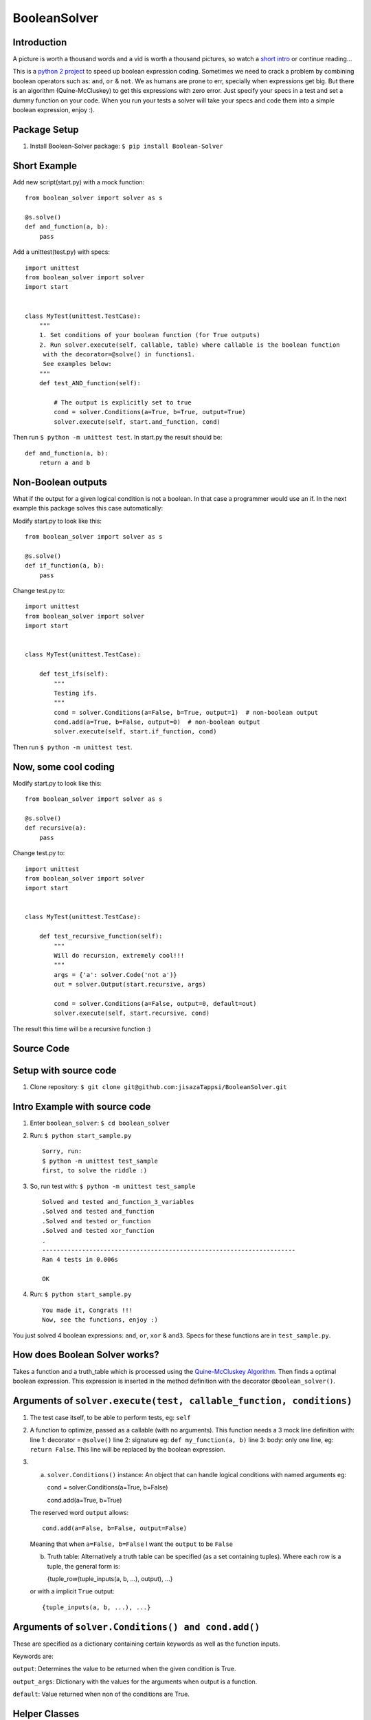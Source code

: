 BooleanSolver
=============

Introduction
------------

A picture is worth a thousand words and a vid is worth a thousand
pictures, so watch a `short intro <https://youtu.be/w8tuJ9kqjJc>`__ or
continue reading...

This is a `python 2
project <https://pypi.python.org/pypi/Boolean-Solver>`__ to speed up
boolean expression coding. Sometimes we need to crack a problem by
combining boolean operators such as: ``and``, ``or`` & ``not``. We as
humans are prone to err, specially when expressions get big. But there
is an algorithm (Quine-McCluskey) to get this expressions with zero
error. Just specify your specs in a test and set a dummy function on
your code. When you run your tests a solver will take your specs and
code them into a simple boolean expression, enjoy :).

Package Setup
-------------

1. Install Boolean-Solver package: ``$ pip install Boolean-Solver``

Short Example
-------------

Add new script(start.py) with a mock function:

::

    from boolean_solver import solver as s

    @s.solve()
    def and_function(a, b):
        pass

Add a unittest(test.py) with specs:

::

    import unittest
    from boolean_solver import solver
    import start


    class MyTest(unittest.TestCase):
        """
        1. Set conditions of your boolean function (for True outputs)
        2. Run solver.execute(self, callable, table) where callable is the boolean function
         with the decorator=@solve() in functions1.
         See examples below:
        """
        def test_AND_function(self):

            # The output is explicitly set to true
            cond = solver.Conditions(a=True, b=True, output=True)
            solver.execute(self, start.and_function, cond)

Then run ``$ python -m unittest test``. In start.py the result should
be:

::

    def and_function(a, b):
        return a and b

Non-Boolean outputs
-------------------

What if the output for a given logical condition is not a boolean. In
that case a programmer would use an if. In the next example this package
solves this case automatically:

Modify start.py to look like this:

::

    from boolean_solver import solver as s

    @s.solve()
    def if_function(a, b):
        pass


Change test.py to:

::

    import unittest
    from boolean_solver import solver
    import start


    class MyTest(unittest.TestCase):

        def test_ifs(self):
            """
            Testing ifs.
            """
            cond = solver.Conditions(a=False, b=True, output=1)  # non-boolean output
            cond.add(a=True, b=False, output=0)  # non-boolean output
            solver.execute(self, start.if_function, cond)

Then run ``$ python -m unittest test``.

Now, some cool coding
---------------------

Modify start.py to look like this:

::

    from boolean_solver import solver as s

    @s.solve()
    def recursive(a):
        pass

Change test.py to:

::

    import unittest
    from boolean_solver import solver
    import start


    class MyTest(unittest.TestCase):

        def test_recursive_function(self):
            """
            Will do recursion, extremely cool!!!
            """
            args = {'a': solver.Code('not a')}
            out = solver.Output(start.recursive, args)

            cond = solver.Conditions(a=False, output=0, default=out)
            solver.execute(self, start.recursive, cond)

The result this time will be a recursive function :)

Source Code
-----------

Setup with source code
----------------------

1. Clone repository:
   ``$ git clone git@github.com:jisazaTappsi/BooleanSolver.git``

Intro Example with source code
------------------------------

1. Enter ``boolean_solver``: ``$ cd boolean_solver``

2. Run: ``$ python start_sample.py``

   ::

       Sorry, run:
       $ python -m unittest test_sample
       first, to solve the riddle :)

3. So, run test with: ``$ python -m unittest test_sample``

   ::

       Solved and tested and_function_3_variables
       .Solved and tested and_function
       .Solved and tested or_function
       .Solved and tested xor_function
       .
       ----------------------------------------------------------------------
       Ran 4 tests in 0.006s

       OK

4. Run: ``$ python start_sample.py``

   ::

         You made it, Congrats !!!
         Now, see the functions, enjoy :)

You just solved 4 boolean expressions: ``and``, ``or``, ``xor`` &
``and3``. Specs for these functions are in ``test_sample.py``.

How does Boolean Solver works?
------------------------------

Takes a function and a truth\_table which is processed using the
`Quine-McCluskey
Algorithm <https://en.wikipedia.org/wiki/Quine%E2%80%93McCluskey_algorithm>`__.
Then finds a optimal boolean expression. This expression is inserted in
the method definition with the decorator ``@boolean_solver()``.

Arguments of ``solver.execute(test, callable_function, conditions)``
--------------------------------------------------------------------

1. The test case itself, to be able to perform tests, eg: ``self``

2. A function to optimize, passed as a callable (with no arguments).
   This function needs a 3 mock line definition with: line 1: decorator
   = ``@solve()`` line 2: signature eg: ``def my_function(a, b)`` line
   3: body: only one line, eg: ``return False``. This line will be
   replaced by the boolean expression.

3. 

   a. ``solver.Conditions()`` instance: An object that can handle
      logical conditions with named arguments eg:

      cond = solver.Conditions(a=True, b=False)

      cond.add(a=True, b=True)

   The reserved word ``output`` allows:

   ::

       cond.add(a=False, b=False, output=False)

   Meaning that when ``a=False, b=False`` I want the ``output`` to be
   ``False``

   b. Truth table: Alternatively a truth table can be specified (as a
      set containing tuples). Where each row is a tuple, the general
      form is:

      {tuple\_row(tuple\_inputs(a, b, ...), output), ...}

   or with a implicit ``True`` output:

   ::

       {tuple_inputs(a, b, ...), ...}

Arguments of ``solver.Conditions() and cond.add()``
---------------------------------------------------

These are specified as a dictionary containing certain keywords as well
as the function inputs.

Keywords are:

``output``: Determines the value to be returned when the given condition
is True.

``output_args``: Dictionary with the values for the arguments when
output is a function.

``default``: Value returned when non of the conditions are True.

Helper Classes
--------------

``solver.Output``: Class that helps define a function with arguments as
an output. Has fields ``function``\ (to assign a callable) and
``arguments`` to enter a dictionary with the inputs.

``solver.Code``: Class that helps output pieces of code. The code is
given as a String.


